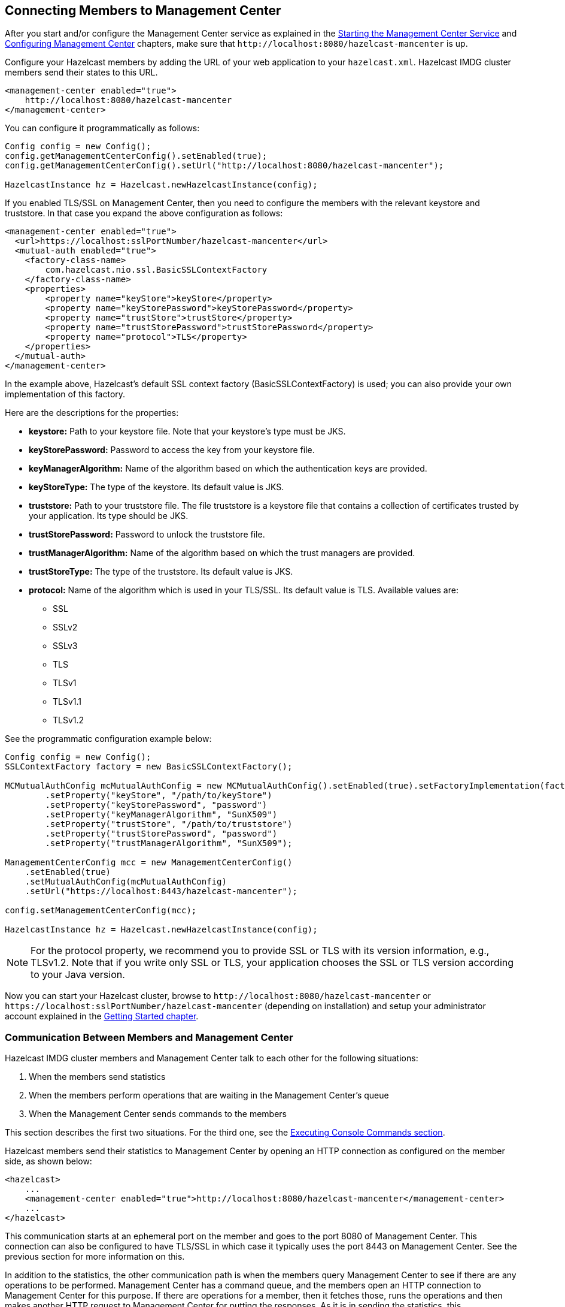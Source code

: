 [[connecting-hazelcast-members-to-management-center]]
== Connecting Members to Management Center

After you start and/or configure the Management Center service
as explained in the <<starting-the-management-center-service, Starting the Management Center Service>> and
<<configuring-management-center, Configuring Management Center>> chapters, make sure that
`\http://localhost:8080/hazelcast-mancenter` is up.

Configure your Hazelcast members by adding the URL of your web application
to your `hazelcast.xml`. Hazelcast IMDG cluster members send their states to this URL.

[source,xml]
----
<management-center enabled="true">
    http://localhost:8080/hazelcast-mancenter
</management-center>
----

You can configure it programmatically as follows:

```
Config config = new Config();
config.getManagementCenterConfig().setEnabled(true);
config.getManagementCenterConfig().setUrl("http://localhost:8080/hazelcast-mancenter");

HazelcastInstance hz = Hazelcast.newHazelcastInstance(config);
```

If you enabled TLS/SSL on Management Center, then you need to configure the
members with the relevant keystore and truststore. In that case you expand the
above configuration as follows:

[source,xml]
----
<management-center enabled="true">
  <url>https://localhost:sslPortNumber/hazelcast-mancenter</url>
  <mutual-auth enabled="true">
    <factory-class-name>
        com.hazelcast.nio.ssl.BasicSSLContextFactory
    </factory-class-name>
    <properties>
        <property name="keyStore">keyStore</property>
        <property name="keyStorePassword">keyStorePassword</property>
        <property name="trustStore">trustStore</property>
        <property name="trustStorePassword">trustStorePassword</property>
        <property name="protocol">TLS</property>
    </properties>
  </mutual-auth>
</management-center>
----

In the example above, Hazelcast's default SSL context factory
(BasicSSLContextFactory) is used; you can also provide your own
implementation of this factory.

Here are the descriptions for the properties:

* **keystore:** Path to your keystore file. Note that your keystore's type must be JKS.
* **keyStorePassword:** Password to access the key from your keystore file.
* **keyManagerAlgorithm:** Name of the algorithm based on which the authentication keys are provided.
* **keyStoreType:** The type of the keystore. Its default value is JKS.
* **truststore:** Path to your truststore file. The file truststore is a keystore file
that contains a collection of certificates trusted by your application. Its type should be JKS.
* **trustStorePassword:** Password to unlock the truststore file.
* **trustManagerAlgorithm:** Name of the algorithm based on which the trust managers are provided.
* **trustStoreType:** The type of the truststore. Its default value is JKS.
* **protocol:** Name of the algorithm which is used in your TLS/SSL. Its default
value is TLS. Available values are:
** SSL
** SSLv2
** SSLv3
** TLS
** TLSv1
** TLSv1.1
** TLSv1.2

See the programmatic configuration example below:

[source,java]
----
Config config = new Config();
SSLContextFactory factory = new BasicSSLContextFactory();

MCMutualAuthConfig mcMutualAuthConfig = new MCMutualAuthConfig().setEnabled(true).setFactoryImplementation(factory)
        .setProperty("keyStore", "/path/to/keyStore")
        .setProperty("keyStorePassword", "password")
        .setProperty("keyManagerAlgorithm", "SunX509")
        .setProperty("trustStore", "/path/to/truststore")
        .setProperty("trustStorePassword", "password")
        .setProperty("trustManagerAlgorithm", "SunX509");

ManagementCenterConfig mcc = new ManagementCenterConfig()
    .setEnabled(true)
    .setMutualAuthConfig(mcMutualAuthConfig)
    .setUrl("https://localhost:8443/hazelcast-mancenter");

config.setManagementCenterConfig(mcc);

HazelcastInstance hz = Hazelcast.newHazelcastInstance(config);
----

NOTE: For the protocol property, we recommend you to provide SSL or TLS with
its version information, e.g., TLSv1.2. Note that if you write only SSL or TLS,
your application chooses the SSL or TLS version according to your Java version.

Now you can start your Hazelcast cluster, browse to `\http://localhost:8080/hazelcast-mancenter`
or `\https://localhost:sslPortNumber/hazelcast-mancenter` (depending on installation) and
setup your administrator account explained in the <<getting-started, Getting Started chapter>>.

=== Communication Between Members and Management Center

Hazelcast IMDG cluster members and Management Center talk to each other
for the following situations:

. When the members send statistics
. When the members perform operations that are waiting in the Management Center's queue
. When the Management Center sends commands to the members

This section describes the first two situations. For the third one, see
the <<console, Executing Console Commands section>>.

Hazelcast members send their statistics to Management Center by opening an
HTTP connection as configured on the member side, as shown below:

[source,xml]
----
<hazelcast>
    ...
    <management-center enabled="true">http://localhost:8080/hazelcast-mancenter</management-center>
    ...
</hazelcast>
----

This communication starts at an ephemeral port on the member and goes to
the port 8080 of Management Center. This connection can also be configured
to have TLS/SSL in which case it typically uses the port 8443 on Management Center.
See the previous section for more information on this.

In addition to the statistics, the other communication path is when the members
query Management Center to see if there are any operations to be performed.
Management Center has a command queue, and the members open an HTTP connection to Management Center
for this purpose. If there are operations for a member, then it fetches those, runs the
operations and then makes another HTTP request to Management Center for putting the responses.
As it is in sending the statistics, this communication also starts at an ephemeral port on
the member and goes to the port 8080 of Management Center.
